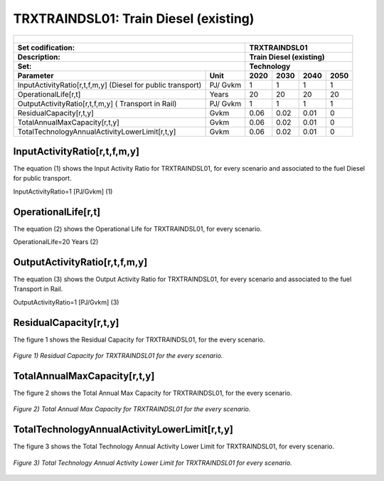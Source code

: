TRXTRAINDSL01: Train Diesel (existing)
=====================================

+-------------------------------------------------+-------+--------------+--------------+--------------+--------------+
| .. figure:: img/TRXTRAINDSL.jpg                                                                                     |
|    :align:   center                                                                                                 |
|    :width:   500 px                                                                                                 |
+-------------------------------------------------+-------+--------------+--------------+--------------+--------------+
| Set codification:                                       |TRXTRAINDSL01                                              |
+-------------------------------------------------+-------+--------------+--------------+--------------+--------------+
| Description:                                            |Train Diesel (existing)                                    |
+-------------------------------------------------+-------+--------------+--------------+--------------+--------------+
| Set:                                                    |Technology                                                 |
+-------------------------------------------------+-------+--------------+--------------+--------------+--------------+
| Parameter                                       | Unit  | 2020         | 2030         | 2040         |  2050        |
+=================================================+=======+==============+==============+==============+==============+
| InputActivityRatio[r,t,f,m,y] (Diesel for       | PJ/   | 1            | 1            | 1            | 1            |
| public transport)                               | Gvkm  |              |              |              |              |
+-------------------------------------------------+-------+--------------+--------------+--------------+--------------+
| OperationalLife[r,t]                            | Years | 20           | 20           | 20           | 20           |
+-------------------------------------------------+-------+--------------+--------------+--------------+--------------+
| OutputActivityRatio[r,t,f,m,y] (                | PJ/   | 1            | 1            | 1            | 1            |
| Transport in Rail)                              | Gvkm  |              |              |              |              |
+-------------------------------------------------+-------+--------------+--------------+--------------+--------------+
| ResidualCapacity[r,t,y]                         | Gvkm  | 0.06         | 0.02         | 0.01         | 0            |
+-------------------------------------------------+-------+--------------+--------------+--------------+--------------+
| TotalAnnualMaxCapacity[r,t,y]                   | Gvkm  | 0.06         | 0.02         | 0.01         | 0            |
+-------------------------------------------------+-------+--------------+--------------+--------------+--------------+
| TotalTechnologyAnnualActivityLowerLimit[r,t,y]  | Gvkm  | 0.06         | 0.02         | 0.01         | 0            |
|                                                 |       |              |              |              |              |
+-------------------------------------------------+-------+--------------+--------------+--------------+--------------+

   
InputActivityRatio[r,t,f,m,y]
+++++++++
The equation (1) shows the Input Activity Ratio for TRXTRAINDSL01, for every scenario and associated to the fuel Diesel for public transport. 

InputActivityRatio=1 [PJ/Gvkm]   (1)

  
   
OperationalLife[r,t]
+++++++++
The equation (2) shows the Operational Life for TRXTRAINDSL01, for every scenario.

OperationalLife=20 Years   (2)

  
   
OutputActivityRatio[r,t,f,m,y]
+++++++++
The equation (3) shows the Output Activity Ratio for TRXTRAINDSL01, for every scenario and associated to the fuel Transport in Rail.

OutputActivityRatio=1 [PJ/Gvkm]   (3)

     
   
ResidualCapacity[r,t,y]
+++++++++
The figure 1 shows the Residual Capacity for TRXTRAINDSL01, for the every scenario.

.. figure:: img/TRXTRAINDSL01_ResidualCapacity.png
   :align:   center
   :width:   700 px
   
   *Figure 1) Residual Capacity for TRXTRAINDSL01 for the every scenario.*
   
         
   
TotalAnnualMaxCapacity[r,t,y]
+++++++++
The figure 2 shows the Total Annual Max Capacity for TRXTRAINDSL01, for the every scenario.

.. figure:: img/TRXTRAINDSL01_TotalAnnualMaxCapacity.png
   :align:   center
   :width:   700 px
   
   *Figure 2) Total Annual Max Capacity for TRXTRAINDSL01 for the every scenario.*
   

   
TotalTechnologyAnnualActivityLowerLimit[r,t,y]
+++++++++
The figure 3 shows the Total Technology Annual Activity Lower Limit for TRXTRAINDSL01, for every scenario.

.. figure:: img/TRXTRAINDSL01_TotalTechnologyAnnualActivityLowerLimit.png
   :align:   center
   :width:   700 px
   
   *Figure 3) Total Technology Annual Activity Lower Limit for TRXTRAINDSL01 for every scenario.*
   

